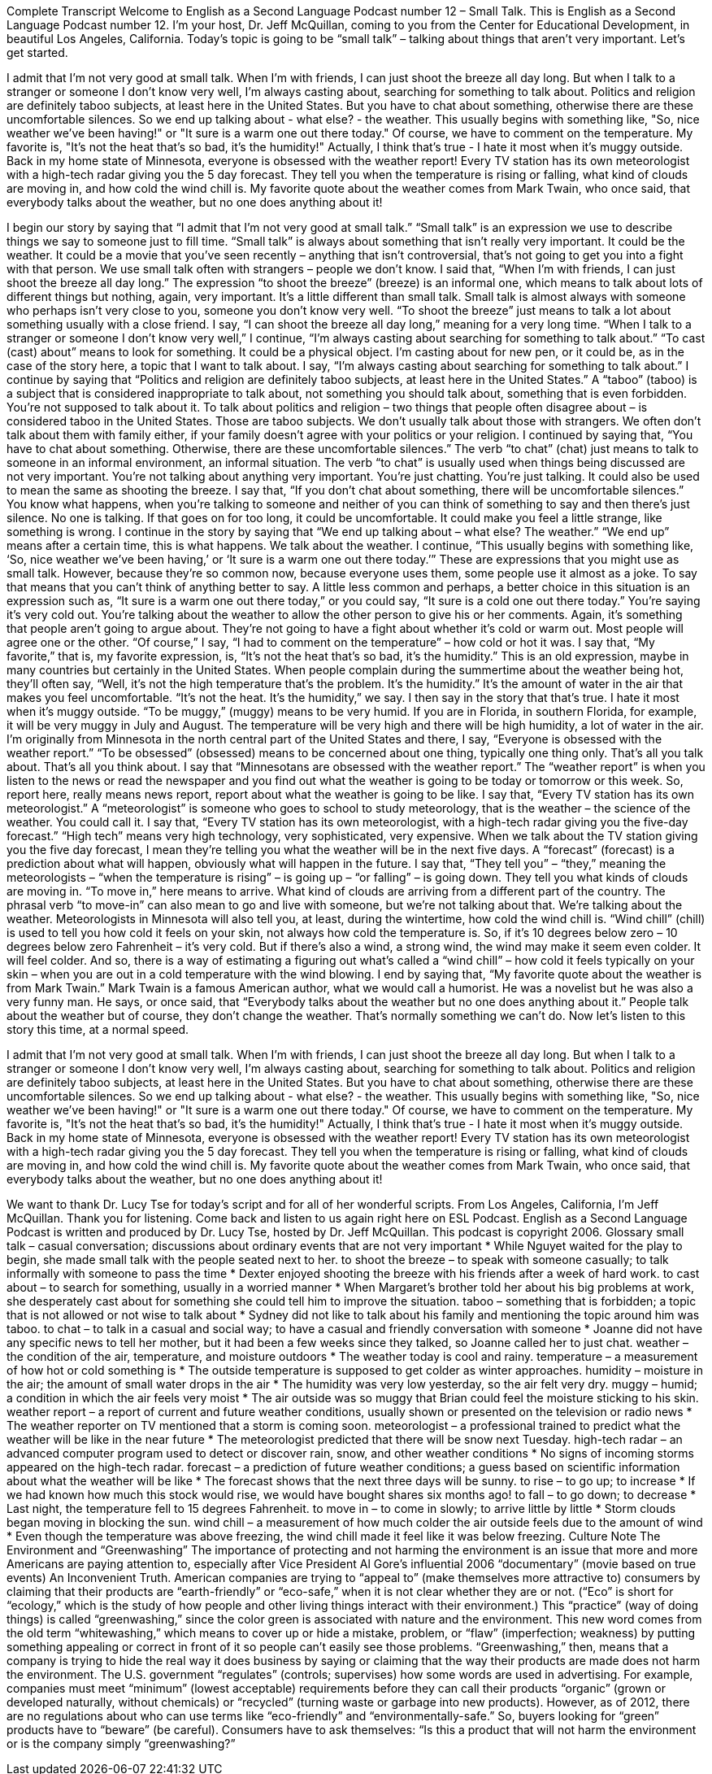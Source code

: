 Complete Transcript
Welcome to English as a Second Language Podcast number 12 – Small Talk.
This is English as a Second Language Podcast number 12. I’m your host, Dr. Jeff McQuillan, coming to you from the Center for Educational Development, in beautiful Los Angeles, California.
Today’s topic is going to be “small talk” – talking about things that aren’t very important. Let’s get started.
[start of story]
I admit that I'm not very good at small talk. When I'm with friends, I can just shoot the breeze all day long. But when I talk to a stranger or someone I don't know very well, I'm always casting about, searching for something to talk about. Politics and religion are definitely taboo subjects, at least here in the United States. But you have to chat about something, otherwise there are these uncomfortable silences.
So we end up talking about - what else? - the weather. This usually begins with something like, "So, nice weather we've been having!" or "It sure is a warm one out there today." Of course, we have to comment on the temperature. My favorite is, "It's not the heat that's so bad, it's the humidity!" Actually, I think that's true - I hate it most when it's muggy outside.
Back in my home state of Minnesota, everyone is obsessed with the weather report! Every TV station has its own meteorologist with a high-tech radar giving you the 5 day forecast. They tell you when the temperature is rising or falling, what kind of clouds are moving in, and how cold the wind chill is.
My favorite quote about the weather comes from Mark Twain, who once said, that everybody talks about the weather, but no one does anything about it!
[end of story]
I begin our story by saying that “I admit that I'm not very good at small talk.” “Small talk” is an expression we use to describe things we say to someone just to fill time. “Small talk” is always about something that isn't really very important. It could be the weather. It could be a movie that you've seen recently – anything that isn't controversial, that’s not going to get you into a fight with that person. We use small talk often with strangers – people we don't know. I said that, “When I'm with friends, I can just shoot the breeze all day long.” The expression “to shoot the breeze” (breeze) is an informal one, which means to talk about lots of different things but nothing, again, very important. It's a little different than small talk. Small talk is almost always with someone who perhaps isn’t very close to you, someone you don't know very well. “To shoot the breeze” just means to talk a lot about something usually with a close friend. I say, “I can shoot the breeze all day long,” meaning for a very long time. “When I talk to a stranger or someone I don't know very well,” I continue, “I'm always casting about searching for something to talk about.” “To cast (cast) about” means to look for something. It could be a physical object. I'm casting about for new pen, or it could be, as in the case of the story here, a topic that I want to talk about. I say, “I’m always casting about searching for something to talk about.” I continue by saying that “Politics and religion are definitely taboo subjects, at least here in the United States.” A “taboo” (taboo) is a subject that is considered inappropriate to talk about, not something you should talk about, something that is even forbidden. You're not supposed to talk about it. To talk about politics and religion – two things that people often disagree about – is considered taboo in the United States. Those are taboo subjects. We don't usually talk about those with strangers. We often don't talk about them with family either, if your family doesn't agree with your politics or your religion.
I continued by saying that, “You have to chat about something. Otherwise, there are these uncomfortable silences.” The verb “to chat” (chat) just means to talk to someone in an informal environment, an informal situation. The verb “to chat” is usually used when things being discussed are not very important. You're not talking about anything very important. You're just chatting. You’re just talking. It could also be used to mean the same as shooting the breeze. I say that, “If you don't chat about something, there will be uncomfortable silences.” You know what happens, when you're talking to someone and neither of you can think of something to say and then there's just silence. No one is talking. If that goes on for too long, it could be uncomfortable. It could make you feel a little strange, like something is wrong. I continue in the story by saying that “We end up talking about – what else? The weather.” “We end up” means after a certain time, this is what happens. We talk about the weather. I continue, “This usually begins with something like, ‘So, nice weather we've been having,’ or ‘It sure is a warm one out there today.’” These are expressions that you might use as small talk. However, because they're so common now, because everyone uses them, some people use it almost as a joke. To say that means that you can't think of anything better to say. A little less common and perhaps, a better choice in this situation is an expression such as, “It sure is a warm one out there today,” or you could say, “It sure is a cold one out there today.” You're saying it's very cold out. You’re talking about the weather to allow the other person to give his or her comments. Again, it's something that people aren’t going to argue about. They’re not going to have a fight about whether it's cold or warm out. Most people will agree one or the other.
“Of course,” I say, “I had to comment on the temperature” – how cold or hot it was. I say that, “My favorite,” that is, my favorite expression, is, “It's not the heat that’s so bad, it's the humidity.” This is an old expression, maybe in many countries but certainly in the United States. When people complain during the summertime about the weather being hot, they'll often say, “Well, it's not the high temperature that's the problem. It's the humidity.” It's the amount of water in the air that makes you feel uncomfortable. “It's not the heat. It's the humidity,” we say. I then say in the story that that's true. I hate it most when it's muggy outside. “To be muggy,” (muggy) means to be very humid. If you are in Florida, in southern Florida, for example, it will be very muggy in July and August. The temperature will be very high and there will be high humidity, a lot of water in the air.
I'm originally from Minnesota in the north central part of the United States and there, I say, “Everyone is obsessed with the weather report.” “To be obsessed” (obsessed) means to be concerned about one thing, typically one thing only. That's all you talk about. That's all you think about. I say that “Minnesotans are obsessed with the weather report.” The “weather report” is when you listen to the news or read the newspaper and you find out what the weather is going to be today or tomorrow or this week. So, report here, really means news report, report about what the weather is going to be like. I say that, “Every TV station has its own meteorologist.” A “meteorologist” is someone who goes to school to study meteorology, that is the weather – the science of the weather. You could call it. I say that, “Every TV station has its own meteorologist, with a high-tech radar giving you the five-day forecast.” “High tech” means very high technology, very sophisticated, very expensive. When we talk about the TV station giving you the five day forecast, I mean they're telling you what the weather will be in the next five days. A “forecast” (forecast) is a prediction about what will happen, obviously what will happen in the future. I say that, “They tell you” – “they,” meaning the meteorologists – “when the temperature is rising” – is going up – “or falling” – is going down. They tell you what kinds of clouds are moving in. “To move in,” here means to arrive. What kind of clouds are arriving from a different part of the country. The phrasal verb “to move-in” can also mean to go and live with someone, but we’re not talking about that. We’re talking about the weather.
Meteorologists in Minnesota will also tell you, at least, during the wintertime, how cold the wind chill is. “Wind chill” (chill) is used to tell you how cold it feels on your skin, not always how cold the temperature is. So, if it's 10 degrees below zero – 10 degrees below zero Fahrenheit – it’s very cold. But if there's also a wind, a strong wind, the wind may make it seem even colder. It will feel colder. And so, there is a way of estimating a figuring out what's called a “wind chill” – how cold it feels typically on your skin – when you are out in a cold temperature with the wind blowing. I end by saying that, “My favorite quote about the weather is from Mark Twain.” Mark Twain is a famous American author, what we would call a humorist. He was a novelist but he was also a very funny man. He says, or once said, that “Everybody talks about the weather but no one does anything about it.” People talk about the weather but of course, they don't change the weather. That's normally something we can’t do.
Now let’s listen to this story this time, at a normal speed.
[start of story]
I admit that I'm not very good at small talk. When I'm with friends, I can just shoot the breeze all day long. But when I talk to a stranger or someone I don't know very well, I'm always casting about, searching for something to talk about. Politics and religion are definitely taboo subjects, at least here in the United States. But you have to chat about something, otherwise there are these uncomfortable silences.
So we end up talking about - what else? - the weather. This usually begins with something like, "So, nice weather we've been having!" or "It sure is a warm one out there today." Of course, we have to comment on the temperature. My favorite is, "It's not the heat that's so bad, it's the humidity!" Actually, I think that's true - I hate it most when it's muggy outside.
Back in my home state of Minnesota, everyone is obsessed with the weather report! Every TV station has its own meteorologist with a high-tech radar giving you the 5 day forecast. They tell you when the temperature is rising or falling, what kind of clouds are moving in, and how cold the wind chill is.
My favorite quote about the weather comes from Mark Twain, who once said, that everybody talks about the weather, but no one does anything about it!
[end of story]
We want to thank Dr. Lucy Tse for today’s script and for all of her wonderful scripts.
From Los Angeles, California, I’m Jeff McQuillan. Thank you for listening. Come back and listen to us again right here on ESL Podcast.
English as a Second Language Podcast is written and produced by Dr. Lucy Tse, hosted by Dr. Jeff McQuillan. This podcast is copyright 2006.
Glossary
small talk – casual conversation; discussions about ordinary events that are not very important
* While Nguyet waited for the play to begin, she made small talk with the people seated next to her.
to shoot the breeze – to speak with someone casually; to talk informally with someone to pass the time
* Dexter enjoyed shooting the breeze with his friends after a week of hard work.
to cast about – to search for something, usually in a worried manner
* When Margaret’s brother told her about his big problems at work, she desperately cast about for something she could tell him to improve the situation.
taboo – something that is forbidden; a topic that is not allowed or not wise to talk about
* Sydney did not like to talk about his family and mentioning the topic around him was taboo.
to chat – to talk in a casual and social way; to have a casual and friendly conversation with someone
* Joanne did not have any specific news to tell her mother, but it had been a few weeks since they talked, so Joanne called her to just chat.
weather – the condition of the air, temperature, and moisture outdoors
* The weather today is cool and rainy.
temperature – a measurement of how hot or cold something is
* The outside temperature is supposed to get colder as winter approaches.
humidity – moisture in the air; the amount of small water drops in the air
* The humidity was very low yesterday, so the air felt very dry.
muggy – humid; a condition in which the air feels very moist
* The air outside was so muggy that Brian could feel the moisture sticking to his skin.
weather report – a report of current and future weather conditions, usually shown or presented on the television or radio news
* The weather reporter on TV mentioned that a storm is coming soon.
meteorologist – a professional trained to predict what the weather will be like in the near future
* The meteorologist predicted that there will be snow next Tuesday.
high-tech radar – an advanced computer program used to detect or discover rain, snow, and other weather conditions
* No signs of incoming storms appeared on the high-tech radar.
forecast – a prediction of future weather conditions; a guess based on scientific information about what the weather will be like
* The forecast shows that the next three days will be sunny.
to rise – to go up; to increase
* If we had known how much this stock would rise, we would have bought shares six months ago!
to fall – to go down; to decrease
* Last night, the temperature fell to 15 degrees Fahrenheit.
to move in – to come in slowly; to arrive little by little
* Storm clouds began moving in blocking the sun.
wind chill – a measurement of how much colder the air outside feels due to the amount of wind
* Even though the temperature was above freezing, the wind chill made it feel like it was below freezing.
Culture Note
The Environment and “Greenwashing”
The importance of protecting and not harming the environment is an issue that more and more Americans are paying attention to, especially after Vice President Al Gore’s influential 2006 “documentary” (movie based on true events) An Inconvenient Truth.
American companies are trying to “appeal to” (make themselves more attractive to) consumers by claiming that their products are “earth-friendly” or “eco-safe,” when it is not clear whether they are or not. (“Eco” is short for “ecology,” which is the study of how people and other living things interact with their environment.)
This “practice” (way of doing things) is called “greenwashing,” since the color green is associated with nature and the environment. This new word comes from the old term “whitewashing,” which means to cover up or hide a mistake, problem, or “flaw” (imperfection; weakness) by putting something appealing or correct in front of it so people can’t easily see those problems. “Greenwashing,” then, means that a company is trying to hide the real way it does business by saying or claiming that the way their products are made does not harm the environment.
The U.S. government “regulates” (controls; supervises) how some words are used in advertising. For example, companies must meet “minimum” (lowest acceptable) requirements before they can call their products “organic” (grown or developed naturally, without chemicals) or “recycled” (turning waste or garbage into new products). However, as of 2012, there are no regulations about who can use terms like “eco-friendly” and “environmentally-safe.” So, buyers looking for “green” products have to “beware” (be careful). Consumers have to ask themselves: “Is this a product that will not harm the environment or is the company simply “greenwashing?”